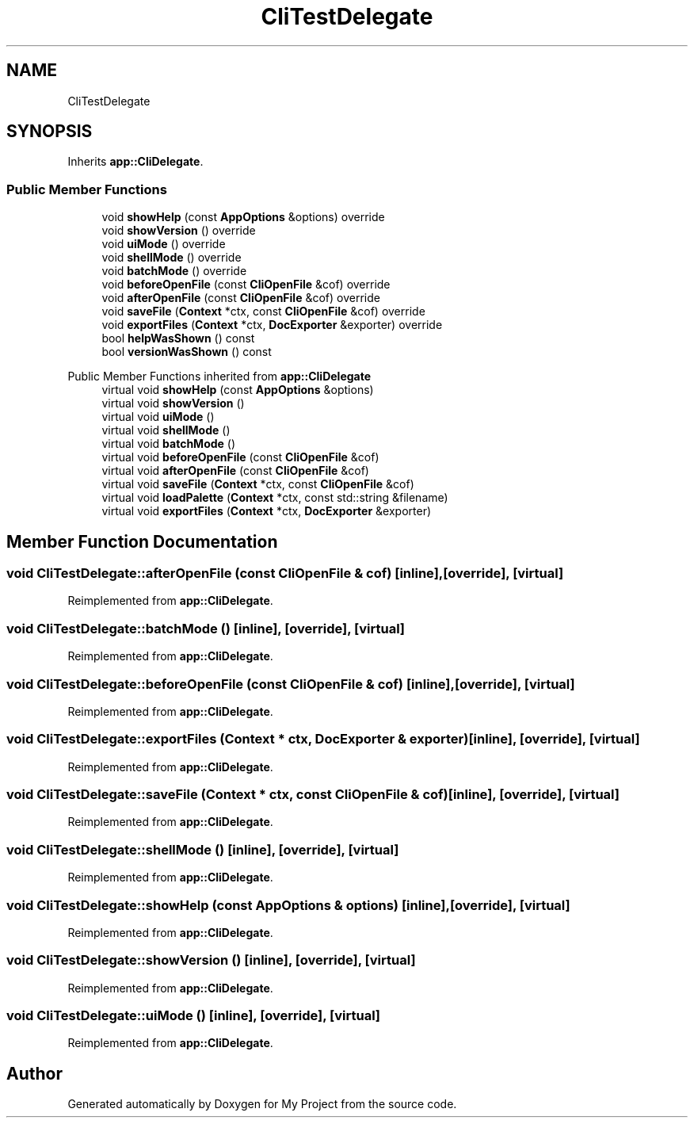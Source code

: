 .TH "CliTestDelegate" 3 "Wed Feb 1 2023" "Version Version 0.0" "My Project" \" -*- nroff -*-
.ad l
.nh
.SH NAME
CliTestDelegate
.SH SYNOPSIS
.br
.PP
.PP
Inherits \fBapp::CliDelegate\fP\&.
.SS "Public Member Functions"

.in +1c
.ti -1c
.RI "void \fBshowHelp\fP (const \fBAppOptions\fP &options) override"
.br
.ti -1c
.RI "void \fBshowVersion\fP () override"
.br
.ti -1c
.RI "void \fBuiMode\fP () override"
.br
.ti -1c
.RI "void \fBshellMode\fP () override"
.br
.ti -1c
.RI "void \fBbatchMode\fP () override"
.br
.ti -1c
.RI "void \fBbeforeOpenFile\fP (const \fBCliOpenFile\fP &cof) override"
.br
.ti -1c
.RI "void \fBafterOpenFile\fP (const \fBCliOpenFile\fP &cof) override"
.br
.ti -1c
.RI "void \fBsaveFile\fP (\fBContext\fP *ctx, const \fBCliOpenFile\fP &cof) override"
.br
.ti -1c
.RI "void \fBexportFiles\fP (\fBContext\fP *ctx, \fBDocExporter\fP &exporter) override"
.br
.ti -1c
.RI "bool \fBhelpWasShown\fP () const"
.br
.ti -1c
.RI "bool \fBversionWasShown\fP () const"
.br
.in -1c

Public Member Functions inherited from \fBapp::CliDelegate\fP
.in +1c
.ti -1c
.RI "virtual void \fBshowHelp\fP (const \fBAppOptions\fP &options)"
.br
.ti -1c
.RI "virtual void \fBshowVersion\fP ()"
.br
.ti -1c
.RI "virtual void \fBuiMode\fP ()"
.br
.ti -1c
.RI "virtual void \fBshellMode\fP ()"
.br
.ti -1c
.RI "virtual void \fBbatchMode\fP ()"
.br
.ti -1c
.RI "virtual void \fBbeforeOpenFile\fP (const \fBCliOpenFile\fP &cof)"
.br
.ti -1c
.RI "virtual void \fBafterOpenFile\fP (const \fBCliOpenFile\fP &cof)"
.br
.ti -1c
.RI "virtual void \fBsaveFile\fP (\fBContext\fP *ctx, const \fBCliOpenFile\fP &cof)"
.br
.ti -1c
.RI "virtual void \fBloadPalette\fP (\fBContext\fP *ctx, const std::string &filename)"
.br
.ti -1c
.RI "virtual void \fBexportFiles\fP (\fBContext\fP *ctx, \fBDocExporter\fP &exporter)"
.br
.in -1c
.SH "Member Function Documentation"
.PP 
.SS "void CliTestDelegate::afterOpenFile (const \fBCliOpenFile\fP & cof)\fC [inline]\fP, \fC [override]\fP, \fC [virtual]\fP"

.PP
Reimplemented from \fBapp::CliDelegate\fP\&.
.SS "void CliTestDelegate::batchMode ()\fC [inline]\fP, \fC [override]\fP, \fC [virtual]\fP"

.PP
Reimplemented from \fBapp::CliDelegate\fP\&.
.SS "void CliTestDelegate::beforeOpenFile (const \fBCliOpenFile\fP & cof)\fC [inline]\fP, \fC [override]\fP, \fC [virtual]\fP"

.PP
Reimplemented from \fBapp::CliDelegate\fP\&.
.SS "void CliTestDelegate::exportFiles (\fBContext\fP * ctx, \fBDocExporter\fP & exporter)\fC [inline]\fP, \fC [override]\fP, \fC [virtual]\fP"

.PP
Reimplemented from \fBapp::CliDelegate\fP\&.
.SS "void CliTestDelegate::saveFile (\fBContext\fP * ctx, const \fBCliOpenFile\fP & cof)\fC [inline]\fP, \fC [override]\fP, \fC [virtual]\fP"

.PP
Reimplemented from \fBapp::CliDelegate\fP\&.
.SS "void CliTestDelegate::shellMode ()\fC [inline]\fP, \fC [override]\fP, \fC [virtual]\fP"

.PP
Reimplemented from \fBapp::CliDelegate\fP\&.
.SS "void CliTestDelegate::showHelp (const \fBAppOptions\fP & options)\fC [inline]\fP, \fC [override]\fP, \fC [virtual]\fP"

.PP
Reimplemented from \fBapp::CliDelegate\fP\&.
.SS "void CliTestDelegate::showVersion ()\fC [inline]\fP, \fC [override]\fP, \fC [virtual]\fP"

.PP
Reimplemented from \fBapp::CliDelegate\fP\&.
.SS "void CliTestDelegate::uiMode ()\fC [inline]\fP, \fC [override]\fP, \fC [virtual]\fP"

.PP
Reimplemented from \fBapp::CliDelegate\fP\&.

.SH "Author"
.PP 
Generated automatically by Doxygen for My Project from the source code\&.
